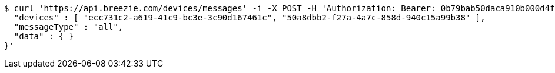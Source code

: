 [source,bash]
----
$ curl 'https://api.breezie.com/devices/messages' -i -X POST -H 'Authorization: Bearer: 0b79bab50daca910b000d4f1a2b675d604257e42' -H 'Content-Type: application/json;charset=UTF-8' -d '{
  "devices" : [ "ecc731c2-a619-41c9-bc3e-3c90d167461c", "50a8dbb2-f27a-4a7c-858d-940c15a99b38" ],
  "messageType" : "all",
  "data" : { }
}'
----